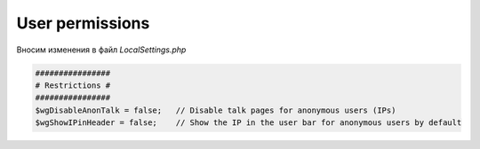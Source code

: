 .. index:: mediawiki

.. _mw-user-permissions:


User permissions
================

Вносим изменения в файл *LocalSettings.php*

.. code-block:: none

  ################
  # Restrictions #
  ################
  $wgDisableAnonTalk = false;   // Disable talk pages for anonymous users (IPs)
  $wgShowIPinHeader = false;    // Show the IP in the user bar for anonymous users by default
